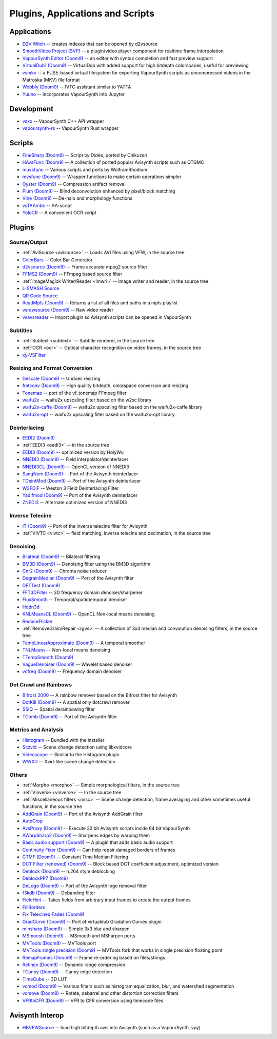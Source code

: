 Plugins, Applications and Scripts
=================================

Applications
############
* `D2V Witch <https://github.com/dubhater/D2VWitch>`_ -- creates indexes that can be opened by d2vsource
* `SmoothVideo Project (SVP) <https://www.svp-team.com/wiki/Main_Page>`_ -- a plugin/video player component for realtime frame interpolation
* `VapourSynth Editor <https://bitbucket.org/mystery_keeper/vapoursynth-editor>`_ `(Doom9) <https://forum.doom9.org/showthread.php?t=170965>`__ -- an editor with syntax completion and fast preview support
* `VirtualDub1 <https://sourceforge.net/projects/vdfiltermod/>`_ `(Doom9) <https://forum.doom9.org/showthread.php?t=172021>`__ -- VirtualDub with added support for high bitdepth colorspaces, useful for previewing
* `vsmkv <https://github.com/fluxamp/vsmkv>`_ -- a FUSE-based virtual filesystem for exporting VapourSynth scripts as uncompressed videos in the Matroska (MKV) file format
* `Wobbly <https://github.com/dubhater/Wobbly>`_ `(Doom9) <https://forum.doom9.org/showthread.php?t=172496>`__ -- IVTC assistant similar to YATTA
* `Yuuno <https://git.encode.moe/irrational-encoding-wizardry/yuuno>`_ -- incorporates VapourSynth into Jupyter

Development
###########
* `vsxx <https://github.com/sekrit-twc/vsxx>`_ -- VapourSynth C++ API wrapper
* `vapoursynth-rs <https://crates.io/crates/vapoursynth>`_ -- VapourSynth Rust wrapper

Scripts
#######
* `FineSharp <https://gist.github.com/chikuzen/6103665>`_ `(Doom9) <https://forum.doom9.org/showthread.php?t=166524>`__ -- Script by Didée, ported by Chikuzen
* `HAvsFunc <https://github.com/HomeOfVapourSynthEvolution/havsfunc>`_ `(Doom9) <https://forum.doom9.org/showthread.php?t=166582>`__ -- A collection of ported popular Avisynth scripts such as QTGMC
* `muvsfunc <https://github.com/WolframRhodium/muvsfunc>`_ -- Various scripts and ports by WolframRhodium
* `mvsfunc <https://github.com/HomeOfVapourSynthEvolution/mvsfunc>`_ `(Doom9) <https://forum.doom9.org/showthread.php?t=172564>`__ -- Wrapper functions to make certain operations simpler
* `Oyster <https://github.com/IFeelBloated/Oyster>`_ `(Doom9) <https://forum.doom9.org/showthread.php?t=173470>`__ -- Compression artifact removal
* `Plum <https://github.com/IFeelBloated/Plum>`_ `(Doom9) <https://forum.doom9.org/showthread.php?t=173775>`__ -- Blind deconvolution enhanced by pixel/block matching
* `Vine <https://github.com/IFeelBloated/Vine>`_ `(Doom9) <https://forum.doom9.org/showthread.php?t=173703>`__ -- De-halo and morphology functions
* `vsTAAmbk <https://github.com/HomeOfVapourSynthEvolution/vsTAAmbk>`_ -- AA-script
* `YoloCR <https://git.clapity.eu/Id/YoloCR>`_ -- A convenient OCR script

Plugins
#######

Source/Output
-------------
* :ref:`AviSource <avisource>` -- Loads AVI files using VFW, in the source tree
* `ColorBars <https://github.com/ifb/vapoursynth-colorbars>`_ -- Color Bar Generator
* `d2vsource <https://github.com/dwbuiten/d2vsource>`_ `(Doom9) <https://forum.doom9.org/showthread.php?t=166399>`__ -- Frame accurate mpeg2 source filter
* `FFMS2 <https://github.com/FFMS/ffms2>`_ `(Doom9) <https://forum.doom9.org/showthread.php?t=174469>`__ -- FFmpeg based source filter
* :ref:`ImageMagick Writer/Reader <imwri>` -- Image writer and reader, in the source tree
* `L-SMASH Source <http://forum.doom9.org/showthread.php?t=167435>`_
* `QR Code Source <https://github.com/jeremypoulter/QRCodeSource>`_
* `ReadMpls <https://github.com/HomeOfVapourSynthEvolution/VapourSynth-ReadMpls>`_ `(Doom9) <https://forum.doom9.org/showthread.php?t=174580>`__ -- Returns a list of all files and paths in a mpls playlist
* `vsrawsource <https://github.com/chikuzen/vsrawsource>`_ `(Doom9) <https://forum.doom9.org/showthread.php?t=166075>`__ -- Raw video reader
* `vsavsreader <https://forum.doom9.org/showthread.php?t=165957>`_ -- Import plugin so Avisynth scripts can be opened in VapourSynth

Subtitles
---------
* :ref:`Subtext <subtext>` -- Subtitle renderer, in the source tree
* :ref:`OCR <ocr>` -- Optical character recognition on video frames, in the source tree
* `xy-VSFilter <https://github.com/Tsuki/VapourSynth-XY-VSFilter>`_

Resizing and Format Conversion
------------------------------

* `Descale <https://github.com/Irrational-Encoding-Wizardry/vapoursynth-descale>`_ `(Doom9) <https://forum.doom9.org/showthread.php?t=174570>`__ -- Undoes resizing
* `fmtconv <https://github.com/EleonoreMizo/fmtconv>`_ `(Doom9) <https://forum.doom9.org/showthread.php?t=166504>`__ -- High quality bitdepth, colorspace conversion and resizing
* `Tonemap <https://github.com/ifb/vapoursynth-tonemap>`_ -- port of the vf_tonemap FFmpeg filter
* `waifu2x <https://github.com/HomeOfVapourSynthEvolution/VapourSynth-Waifu2x-w2xc>`_ -- waifu2x upscaling filter based on the w2xc library
* `waifu2x-caffe <https://github.com/HomeOfVapourSynthEvolution/VapourSynth-Waifu2x-caffe>`_ `(Doom9) <https://forum.doom9.org/showthread.php?t=173673>`__ -- waifu2x upscaling filter based on the waifu2x-caffe library
* `waifu2x-opt <https://github.com/HomeOfVapourSynthEvolution/VapourSynth-waifu2x-opt>`_ -- waifu2x upscaling filter based on the waifu2x-opt library

Deinterlacing
-------------
* `EEDI2 <https://github.com/HomeOfVapourSynthEvolution/VapourSynth-EEDI2>`_ `(Doom9) <https://forum.doom9.org/showthread.php?t=171136>`__
* :ref:`EEDI3 <eedi3>` -- in the source tree
* `EEDI3 <https://github.com/HomeOfVapourSynthEvolution/VapourSynth-EEDI3>`_ `(Doom9) <https://forum.doom9.org/showthread.php?t=174845>`__ -- optimized version by HolyWu
* `NNEDI3 <https://github.com/dubhater/vapoursynth-nnedi3>`_ `(Doom9) <https://forum.doom9.org/showthread.php?t=166434>`__ -- Field interpolator/deinterlacer
* `NNEDI3CL <https://github.com/HomeOfVapourSynthEvolution/VapourSynth-NNEDI3CL>`_ `(Doom9) <https://forum.doom9.org/showthread.php?t=174902>`__ -- OpenCL version of NNEDI3
* `SangNom <https://bitbucket.org/James1201/vapoursynth-sangnom>`_ `(Doom9) <https://forum.doom9.org/showthread.php?t=173752>`__ -- Port of the Avisynth deinterlacer
* `TDeintMod <https://github.com/HomeOfVapourSynthEvolution/VapourSynth-TDeintMod>`_ `(Doom9) <https://forum.doom9.org/showthread.php?t=171295>`__ -- Port of the Avisynth deinterlacer
* `W3FDIF <https://github.com/HomeOfVapourSynthEvolution/VapourSynth-W3FDIF>`_ -- Weston 3 Field Deinterlacing Filter
* `Yadifmod <https://github.com/HomeOfVapourSynthEvolution/VapourSynth-Yadifmod>`_ `(Doom9) <https://forum.doom9.org/showthread.php?t=171028>`__ -- Port of the Avisynth deinterlacer
* `ZNEDI3 <https://github.com/sekrit-twc/znedi3>`_ -- Alternate optimized version of NNEDI3

Inverse Telecine
----------------
* `IT <https://github.com/HomeOfVapourSynthEvolution/VapourSynth-IT>`_ `(Doom9) <https://forum.doom9.org/showthread.php?t=171246>`__ -- Port of the inverse telecine filter for Avisynth
* :ref:`VIVTC <vivtc>` -- field matching, inverse telecine and decimation, in the source tree

Denoising
---------
* `Bilateral <https://github.com/HomeOfVapourSynthEvolution/VapourSynth-Bilateral>`_ `(Doom9) <https://forum.doom9.org/showthread.php?t=171306>`__ -- Bilateral filtering
* `BM3D <https://github.com/HomeOfVapourSynthEvolution/VapourSynth-BM3D>`_ `(Doom9) <https://forum.doom9.org/showthread.php?t=172172>`__ -- Denoising filter using the BM3D algorithm
* `Cnr2 <https://github.com/dubhater/vapoursynth-cnr2>`_ `(Doom9) <https://forum.doom9.org/showthread.php?t=173659>`__ -- Chroma noise reducer
* `DegrainMedian <https://github.com/dubhater/vapoursynth-degrainmedian>`_ `(Doom9) <https://forum.doom9.org/showthread.php?t=173758>`__ -- Port of the Avisynth filter 
* `DFTTest <https://github.com/HomeOfVapourSynthEvolution/VapourSynth-DFTTest>`_ `(Doom9) <https://forum.doom9.org/showthread.php?t=171678>`__
* `FFT3DFilter <https://github.com/myrsloik/VapourSynth-FFT3DFilter>`_ -- 3D frequency domain denoiser/sharpener
* `FluxSmooth <https://github.com/dubhater/vapoursynth-fluxsmooth>`_ -- Temporal/spatiotemporal denoiser
* `Hqdn3d <https://github.com/Hinterwaeldlers/vapoursynth-hqdn3d>`_
* `KNLMeansCL <https://github.com/Khanattila/KNLMeansCL>`_ `(Doom9) <https://forum.doom9.org/showthread.php?t=171379>`__ -- OpenCL Non-local means denoising
* `ReduceFlicker <https://github.com/VFR-maniac/VapourSynth-ReduceFlicker>`_
* :ref:`RemoveGrain/Repair <rgvs>` -- A collection of 3x3 median and convolution denoising filters, in the source tree
* `TempLinearApproximate <https://bitbucket.org/mystery_keeper/templinearapproximate-vapoursynth>`_ `(Doom9) <https://forum.doom9.org/showthread.php?t=169782>`__ -- A temporal smoother
* `TNLMeans <https://github.com/VFR-maniac/VapourSynth-TNLMeans>`_ -- Non-local means denoising
* `TTempSmooth <https://github.com/HomeOfVapourSynthEvolution/VapourSynth-TTempSmooth>`_ `(Doom9) <https://forum.doom9.org/showthread.php?t=175351>`__
* `VagueDenoiser <https://github.com/HomeOfVapourSynthEvolution/VapourSynth-VagueDenoiser>`_ `(Doom9) <https://forum.doom9.org/showthread.php?t=171723>`__ -- Wavelet based denoiser
* `vcfreq <http://www.avisynth.nl/users/vcmohan/>`_ `(Doom9) <https://forum.doom9.org/showthread.php?t=171413>`__ -- Frequency domain denoiser

Dot Crawl and Rainbows
----------------------
* `Bifrost 2000 <https://github.com/dubhater/vapoursynth-bifrost>`_ -- A rainbow remover based on the Bifrost filter for Avisynth
* `DotKill <https://github.com/myrsloik/DotKill>`_ `(Doom9) <https://forum.doom9.org/showthread.php?t=173029>`__ -- A spatial only dotcrawl remover
* `SSIQ <https://github.com/dubhater/vapoursynth-ssiq>`_ -- Spatial derainbowing filter
* `TComb <https://github.com/dubhater/vapoursynth-tcomb>`_ `(Doom9) <https://forum.doom9.org/showthread.php?t=171124>`__ -- Port of the Avisynth filter

Metrics and Analysis
--------------------
* `Histogram <https://github.com/dubhater/vapoursynth-histogram>`_ -- Bundled with the installer
* `Scxvid <https://github.com/dubhater/vapoursynth-scxvid>`_ -- Scene change detection using libxvidcore
* `Videoscope <https://github.com/dubhater/vapoursynth-videoscope>`_ -- Similar to the Histogram plugin
* `WWXD <https://github.com/dubhater/vapoursynth-wwxd>`_ -- Xvid-like scene change detection

Others
------
* :ref:`Morpho <morpho>` -- Simple morphological filters, in the source tree
* :ref:`Vinverse <vinverse>` -- In the source tree
* :ref:`Miscellaneous filters <misc>` -- Scene change detection, frame averaging and other sometimes useful functions, in the source tree
* `AddGrain <https://github.com/HomeOfVapourSynthEvolution/VapourSynth-AddGrain>`_ `(Doom9) <https://forum.doom9.org/showthread.php?t=171073>`__ -- Port of the Avisynth AddGrain filter
* `AutoCrop <https://github.com/Infiziert90/vapoursynth-autocrop>`_
* `AvsProxy <https://github.com/sekrit-twc/avsproxy>`_ `(Doom9) <https://forum.doom9.org/showthread.php?t=175141>`__ -- Execute 32 bit Avisynth scripts inside 64 bit VapourSynth
* `AWarpSharp2 <https://github.com/dubhater/vapoursynth-awarpsharp2>`_ `(Doom9) <https://forum.doom9.org/showthread.php?t=172721>`__ -- Sharpens edges by warping them
* `Basic audio support <https://github.com/dubhater/vapoursynth-damb>`_ `(Doom9) <http://forum.doom9.org/showthread.php?t=171555>`__ -- A plugin that adds basic audio support
* `Continuity Fixer <https://github.com/MonoS/VS-ContinuityFixer>`_ `(Doom9) <https://forum.doom9.org/showthread.php?t=171785>`__ -- Can help repair damaged borders of frames
* `CTMF <https://github.com/HomeOfVapourSynthEvolution/VapourSynth-CTMF>`_ `(Doom9) <https://forum.doom9.org/showthread.php?t=171213>`__ -- Constant Time Median Filtering
* `DCT Filter (renewed) <https://github.com/HomeOfVapourSynthEvolution/VapourSynth-DCTFilter>`_ `(Doom9) <https://forum.doom9.org/showthread.php?t=175135>`__ -- Block based DCT coefficient adjustment, optimized version
* `Deblock <https://github.com/HomeOfVapourSynthEvolution/VapourSynth-Deblock/>`_ `(Doom9) <https://forum.doom9.org/showthread.php?t=170975>`__ -- h.264 style deblocking
* `DeblockPP7 <https://github.com/HomeOfVapourSynthEvolution/VapourSynth-DeblockPP7>`_ `(Doom9) <http://forum.doom9.org/showthread.php?t=175405>`__
* `DeLogo <https://github.com/HomeOfVapourSynthEvolution/VapourSynth-DeLogo>`_ `(Doom9) <https://forum.doom9.org/showthread.php?t=171252>`__ -- Port of the Avisynth logo removal filter
* `f3kdb <https://github.com/SAPikachu/flash3kyuu_deband>`_ `(Doom9) <https://forum.doom9.org/showthread.php?t=161411>`__ -- Debanding filter
* `FieldHint <https://github.com/dubhater/vapoursynth-fieldhint>`_ -- Takes fields from arbitrary input frames to create the output frames
* `FillBorders <https://github.com/dubhater/vapoursynth-fillborders>`_
* `Fix Telecined Fades <https://github.com/IFeelBloated/Fix-Telecined-Fades>`_ `(Doom9) <https://forum.doom9.org/showthread.php?t=174151>`__
* `GradCurve <https://github.com/xekon/GradCurve>`_ `(Doom9) <https://forum.doom9.org/showthread.php?t=174096>`__ -- Port of virtualdub Gradation Curves plugin
* `minsharp <https://github.com/IFeelBloated/minsrp>`_ `(Doom9) <https://forum.doom9.org/showthread.php?t=173328>`__ -- Simple 3x3 blur and sharpen
* `MSmoosh <https://github.com/dubhater/vapoursynth-msmoosh>`_ `(Doom9) <https://forum.doom9.org/showthread.php?t=171159>`__ -- MSmooth and MSharpen ports
* `MVTools <https://github.com/dubhater/vapoursynth-mvtools>`_ `(Doom9) <https://forum.doom9.org/showthread.php?t=171207>`__ -- MVTools port
* `MVTools single precision <https://github.com/IFeelBloated/vapoursynth-mvtools-sf>`_ `(Doom9) <https://forum.doom9.org/showthread.php?t=172525>`__ -- MVTools fork that works in single precision floating point
* `RemapFrames <https://github.com/Irrational-Encoding-Wizardry/Vapoursynth-RemapFrames>`_ `(Doom9) <https://forum.doom9.org/showthread.php?t=174727>`__ -- Frame re-ordering based on files/strings
* `Retinex <https://github.com/HomeOfVapourSynthEvolution/VapourSynth-Retinex>`_ `(Doom9) <https://forum.doom9.org/showthread.php?t=174727>`__ -- Dynamic range compression
* `TCanny <https://github.com/HomeOfVapourSynthEvolution/VapourSynth-TCanny>`_ `(Doom9) <https://forum.doom9.org/showthread.php?t=172158>`__ -- Canny edge detection
* `TimeCube <https://github.com/sekrit-twc/timecube>`_ -- 3D LUT
* `vcmod <http://www.avisynth.nl/users/vcmohan/>`_ `(Doom9) <https://forum.doom9.org/showthread.php?t=171412>`__ -- Various filters such as histogram equalization, blur, and watershed segmentation
* `vcmove <http://www.avisynth.nl/users/vcmohan/>`_ `(Doom9) <https://forum.doom9.org/showthread.php?t=171414>`__ -- Rotate, debarrel and other distortion correction filters
* `VFRtoCFR <https://github.com/Irrational-Encoding-Wizardry/Vapoursynth-VFRToCFR>`_ `(Doom9) <https://forum.doom9.org/showthread.php?t=174711>`__ -- VFR to CFR conversion using timecode files

Avisynth Interop
################
* `HBVFWSource <https://forum.doom9.org/showthread.php?t=166038>`_ -- load high bitdepth avis into Avisynth (such as a VapourSynth .vpy)
